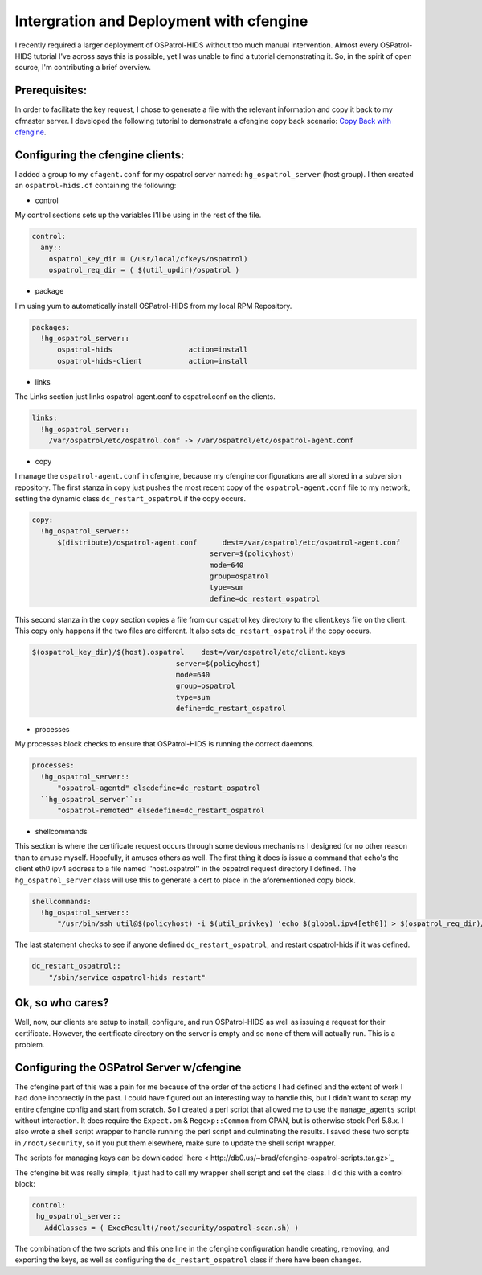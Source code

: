 Intergration and Deployment with cfengine
-----------------------------------------

I recently required a larger deployment of OSPatrol-HIDS without too much manual intervention.  Almost every OSPatrol-HIDS tutorial I've across says this is possible, yet I was unable to find a tutorial demonstrating it.   So, in the spirit of open source, I'm contributing a brief overview.

Prerequisites:
^^^^^^^^^^^^^^

In order to facilitate the key request, I chose to generate a file with the relevant information and copy it back to my cfmaster server.  I developed the following tutorial to demonstrate a cfengine copy back scenario: `Copy Back with cfengine <http://divisionbyzero.net/blog/2007/05/03/copy-back-with-cfengine/>`_.

Configuring the cfengine clients:
^^^^^^^^^^^^^^^^^^^^^^^^^^^^^^^^^

I added a group to my ``cfagent.conf`` for my ospatrol server named: ``hg_ospatrol_server`` (host group). I then created an ``ospatrol-hids.cf`` containing the following:

* control

My control sections sets up the variables I'll be using in the rest of the file.

.. code-block:: console

  control:
    any::
      ospatrol_key_dir = (/usr/local/cfkeys/ospatrol)
      ospatrol_req_dir = ( $(util_updir)/ospatrol )

* package

I'm using yum to automatically install OSPatrol-HIDS from my local RPM Repository.

.. code-block:: console

  packages:
    !hg_ospatrol_server::
        ospatrol-hids                  action=install
        ospatrol-hids-client           action=install

* links

The Links section just links ospatrol-agent.conf to ospatrol.conf on the clients.

.. code-block:: console

  links:
    !hg_ospatrol_server::
      /var/ospatrol/etc/ospatrol.conf -> /var/ospatrol/etc/ospatrol-agent.conf

* copy

I manage the ``ospatrol-agent.conf`` in cfengine, because my cfengine configurations are all stored in a subversion repository.  The first stanza in copy just pushes the most recent copy of the ``ospatrol-agent.conf`` file to my network, setting the dynamic class ``dc_restart_ospatrol`` if the copy occurs.

.. code-block:: console

  copy:
    !hg_ospatrol_server::
        $(distribute)/ospatrol-agent.conf      dest=/var/ospatrol/etc/ospatrol-agent.conf
                                            server=$(policyhost)
                                            mode=640
                                            group=ospatrol
                                            type=sum
                                            define=dc_restart_ospatrol

This second stanza in the ``copy`` section copies a file from our ospatrol key directory to the client.keys file on the client.  This copy only happens if the two files are different.  It also sets ``dc_restart_ospatrol`` if the copy occurs.

.. code-block:: console

        $(ospatrol_key_dir)/$(host).ospatrol    dest=/var/ospatrol/etc/client.keys
                                          server=$(policyhost)
                                          mode=640
                                          group=ospatrol
                                          type=sum
                                          define=dc_restart_ospatrol
* processes

My processes block checks to ensure that OSPatrol-HIDS is running the correct daemons.

.. code-block:: console

  processes:
    !hg_ospatrol_server::
        "ospatrol-agentd" elsedefine=dc_restart_ospatrol
    ``hg_ospatrol_server``::
        "ospatrol-remoted" elsedefine=dc_restart_ospatrol

* shellcommands

This section is where the certificate request occurs through some devious mechanisms I designed for no other reason than to amuse myself.  Hopefully, it amuses others as well.  The first thing it does is issue a command that echo's the client eth0 ipv4 address to a file named ''host.ospatrol'' in the ospatrol request directory I defined.   The ``hg_ospatrol_server`` class will use this to generate a cert to place in the aforementioned copy block.

.. code-block:: console

  shellcommands:
    !hg_ospatrol_server::
        "/usr/bin/ssh util@$(policyhost) -i $(util_privkey) 'echo $(global.ipv4[eth0]) > $(ospatrol_req_dir)/$(host).ospatrol'"

The last statement checks to see if anyone defined ``dc_restart_ospatrol``, and restart ospatrol-hids if it was defined.

.. code-block:: console

    dc_restart_ospatrol::
        "/sbin/service ospatrol-hids restart"

Ok, so who cares?
^^^^^^^^^^^^^^^^^

Well, now, our clients are setup to install, configure, and run OSPatrol-HIDS as well as issuing a request for their certificate.  However, the certificate directory on the server is empty and so none of them will actually run.  This is a problem.

Configuring the OSPatrol Server w/cfengine
^^^^^^^^^^^^^^^^^^^^^^^^^^^^^^^^^^^^^^^

The cfengine part of this was a pain for me because of the order of the actions I had defined and the extent of work I had done incorrectly in the past.  I could have figured out an interesting way to handle this, but I didn't want to scrap my entire cfengine config and start from scratch.  So I created a perl script that allowed me to use the ``manage_agents`` script without interaction.  It does require the ``Expect.pm`` & ``Regexp::Common`` from CPAN, but is otherwise stock Perl 5.8.x.  I also wrote a shell script wrapper to handle running the perl script and culminating the results.  I saved these two scripts in ``/root/security``, so if you put them elsewhere, make sure to update the shell script wrapper.

The scripts for managing keys can be downloaded `here < http://db0.us/~brad/cfengine-ospatrol-scripts.tar.gz>`_

The cfengine bit was really simple, it just had to call my wrapper shell script and set the class.  I did this with a control block:

.. code-block:: console

  control:
   hg_ospatrol_server::
     AddClasses = ( ExecResult(/root/security/ospatrol-scan.sh) )

The combination of the two scripts and this one line in the cfengine configuration handle creating, removing, and exporting the keys, as well as configuring the ``dc_restart_ospatrol`` class if there have been changes.


